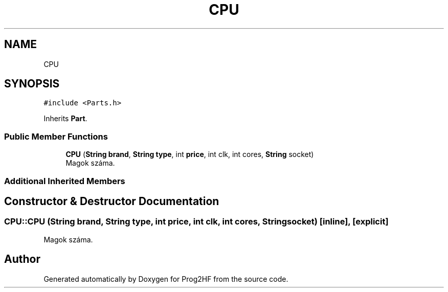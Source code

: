 .TH "CPU" 3 "Wed Apr 3 2019" "Prog2HF" \" -*- nroff -*-
.ad l
.nh
.SH NAME
CPU
.SH SYNOPSIS
.br
.PP
.PP
\fC#include <Parts\&.h>\fP
.PP
Inherits \fBPart\fP\&.
.SS "Public Member Functions"

.in +1c
.ti -1c
.RI "\fBCPU\fP (\fBString\fP \fBbrand\fP, \fBString\fP \fBtype\fP, int \fBprice\fP, int clk, int cores, \fBString\fP socket)"
.br
.RI "Magok száma\&. "
.in -1c
.SS "Additional Inherited Members"
.SH "Constructor & Destructor Documentation"
.PP 
.SS "CPU::CPU (\fBString\fP brand, \fBString\fP type, int price, int clk, int cores, \fBString\fP socket)\fC [inline]\fP, \fC [explicit]\fP"

.PP
Magok száma\&. 

.SH "Author"
.PP 
Generated automatically by Doxygen for Prog2HF from the source code\&.
